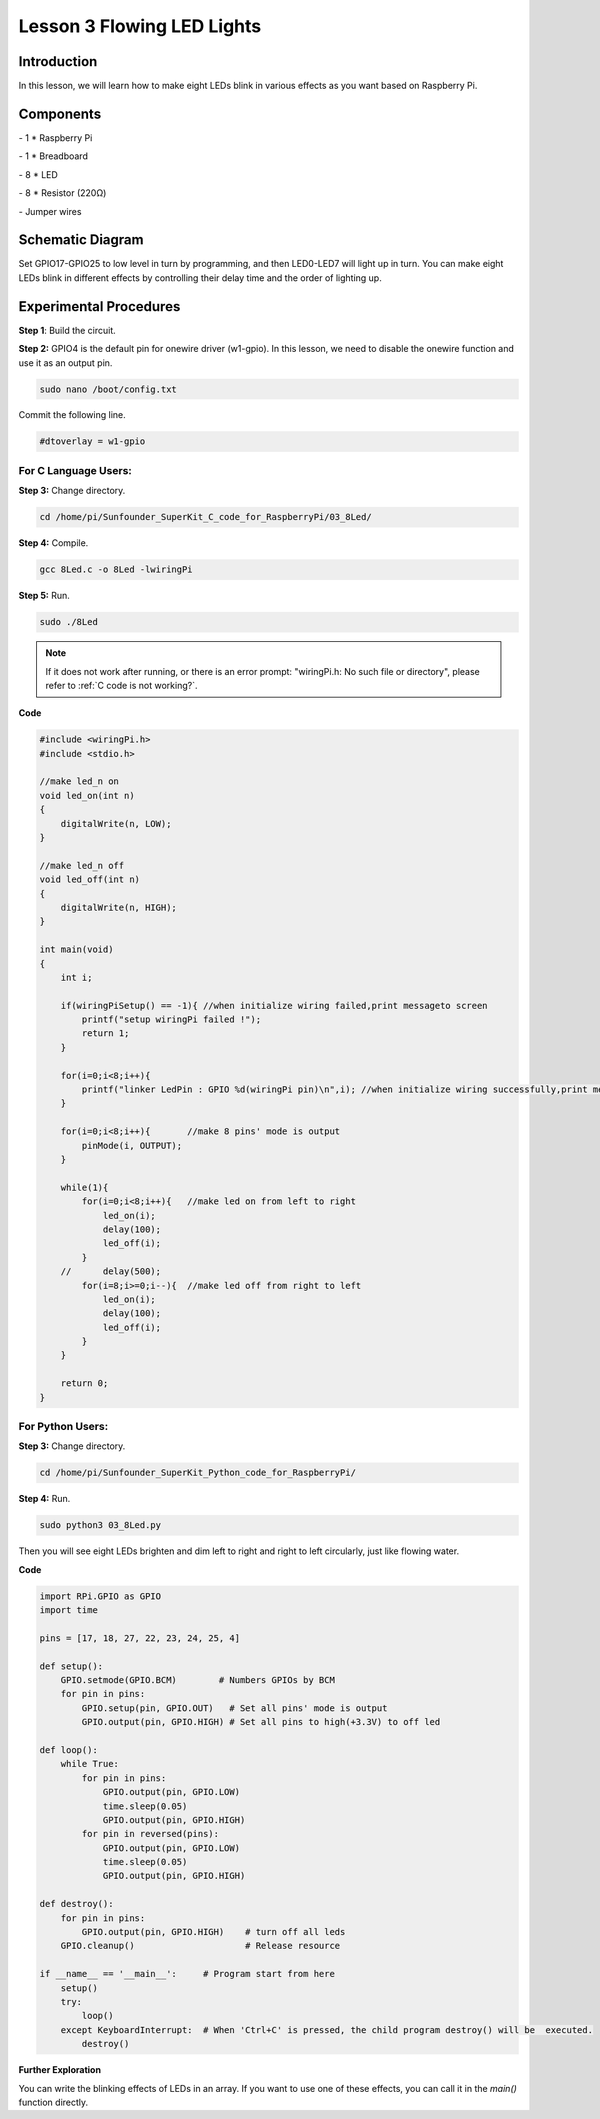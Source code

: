 Lesson 3  Flowing LED Lights
==============================


Introduction
--------------------------

In this lesson, we will learn how to make eight LEDs blink in various
effects as you want based on Raspberry Pi.

Components
--------------------------

\- 1 \* Raspberry Pi

\- 1 \* Breadboard

\- 8 \* LED

\- 8 \* Resistor (220Ω)

\- Jumper wires

Schematic Diagram
--------------------------

Set GPIO17-GPIO25 to low level in turn by programming, and then
LED0-LED7 will light up in turn. You can make eight LEDs blink in
different effects by controlling their delay time and the order of
lighting up.


.. image:: media/image95.png
    :align: center




Experimental Procedures
--------------------------

**Step 1**: Build the circuit.


.. image:: media/image96.png
    :align: center


**Step 2:** GPIO4 is the default pin for onewire driver (w1-gpio). In
this lesson, we need to disable the onewire function and use it as an
output pin.

.. code-block::

    sudo nano /boot/config.txt

Commit the following line.

.. code-block::

    #dtoverlay = w1-gpio

For C Language Users:
^^^^^^^^^^^^^^^^^^^^^^^^^

**Step 3:** Change directory.


.. raw:: html

    <run></run>

.. code-block::

    cd /home/pi/Sunfounder_SuperKit_C_code_for_RaspberryPi/03_8Led/

**Step 4:** Compile.

.. raw:: html

    <run></run>

.. code-block::

    gcc 8Led.c -o 8Led -lwiringPi

**Step 5:** Run.

.. raw:: html

    <run></run>

.. code-block::

    sudo ./8Led


.. note::

    If it does not work after running, or there is an error prompt: \"wiringPi.h: No such file or directory\", please refer to :ref:`C code is not working?`.

**Code**

.. code-block:: c

    #include <wiringPi.h>
    #include <stdio.h>
    
    //make led_n on
    void led_on(int n)
    {
        digitalWrite(n, LOW);
    }
    
    //make led_n off
    void led_off(int n)
    {
        digitalWrite(n, HIGH);
    }
    
    int main(void)
    {
        int i;
    
        if(wiringPiSetup() == -1){ //when initialize wiring failed,print messageto screen
            printf("setup wiringPi failed !");
            return 1; 
        }
    
        for(i=0;i<8;i++){
            printf("linker LedPin : GPIO %d(wiringPi pin)\n",i); //when initialize wiring successfully,print message to screen
        }
    
        for(i=0;i<8;i++){       //make 8 pins' mode is output
            pinMode(i, OUTPUT);
        }
    
        while(1){
            for(i=0;i<8;i++){   //make led on from left to right
                led_on(i);
                delay(100);
                led_off(i);
            }
        //	delay(500);
            for(i=8;i>=0;i--){  //make led off from right to left
                led_on(i);
                delay(100);
                led_off(i);
            }
        }
    
        return 0;
    }

For Python Users:
^^^^^^^^^^^^^^^^^^^^^^

**Step 3:** Change directory.

.. raw:: html

    <run></run>

.. code-block::

    cd /home/pi/Sunfounder_SuperKit_Python_code_for_RaspberryPi/

**Step 4:** Run.

.. raw:: html

    <run></run>

.. code-block::

    sudo python3 03_8Led.py

Then you will see eight LEDs brighten and dim left to right and right to
left circularly, just like flowing water.

**Code**

.. raw:: html

    <run></run>

.. code-block:: python

    import RPi.GPIO as GPIO
    import time
    
    pins = [17, 18, 27, 22, 23, 24, 25, 4]
    
    def setup():
        GPIO.setmode(GPIO.BCM)        # Numbers GPIOs by BCM
        for pin in pins:
            GPIO.setup(pin, GPIO.OUT)   # Set all pins' mode is output
            GPIO.output(pin, GPIO.HIGH) # Set all pins to high(+3.3V) to off led
    
    def loop():
        while True:
            for pin in pins:
                GPIO.output(pin, GPIO.LOW)	
                time.sleep(0.05)
                GPIO.output(pin, GPIO.HIGH)
            for pin in reversed(pins):
                GPIO.output(pin, GPIO.LOW)
                time.sleep(0.05)
                GPIO.output(pin, GPIO.HIGH)
    
    def destroy():
        for pin in pins:
            GPIO.output(pin, GPIO.HIGH)    # turn off all leds
        GPIO.cleanup()                     # Release resource
    
    if __name__ == '__main__':     # Program start from here
        setup()
        try:
            loop()
        except KeyboardInterrupt:  # When 'Ctrl+C' is pressed, the child program destroy() will be  executed.
            destroy()




.. image:: media/image97.png
    :align: center

**Further Exploration**

You can write the blinking effects of LEDs in an array. If you want to
use one of these effects, you can call it in the *main()* function
directly.
